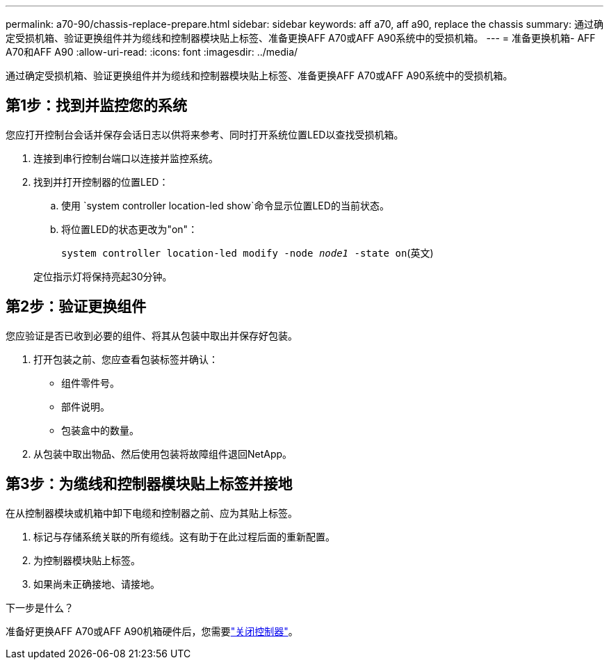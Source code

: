---
permalink: a70-90/chassis-replace-prepare.html 
sidebar: sidebar 
keywords: aff a70, aff a90, replace the chassis 
summary: 通过确定受损机箱、验证更换组件并为缆线和控制器模块贴上标签、准备更换AFF A70或AFF A90系统中的受损机箱。 
---
= 准备更换机箱- AFF A70和AFF A90
:allow-uri-read: 
:icons: font
:imagesdir: ../media/


[role="lead"]
通过确定受损机箱、验证更换组件并为缆线和控制器模块贴上标签、准备更换AFF A70或AFF A90系统中的受损机箱。



== 第1步：找到并监控您的系统

您应打开控制台会话并保存会话日志以供将来参考、同时打开系统位置LED以查找受损机箱。

. 连接到串行控制台端口以连接并监控系统。
. 找到并打开控制器的位置LED：
+
.. 使用 `system controller location-led show`命令显示位置LED的当前状态。
.. 将位置LED的状态更改为"on"：
+
`system controller location-led modify -node _node1_ -state on`(英文)

+
定位指示灯将保持亮起30分钟。







== 第2步：验证更换组件

您应验证是否已收到必要的组件、将其从包装中取出并保存好包装。

. 打开包装之前、您应查看包装标签并确认：
+
** 组件零件号。
** 部件说明。
** 包装盒中的数量。


. 从包装中取出物品、然后使用包装将故障组件退回NetApp。




== 第3步：为缆线和控制器模块贴上标签并接地

在从控制器模块或机箱中卸下电缆和控制器之前、应为其贴上标签。

. 标记与存储系统关联的所有缆线。这有助于在此过程后面的重新配置。
. 为控制器模块贴上标签。
. 如果尚未正确接地、请接地。


.下一步是什么？
准备好更换AFF A70或AFF A90机箱硬件后，您需要link:chassis-replace-shutdown.html["关闭控制器"]。
